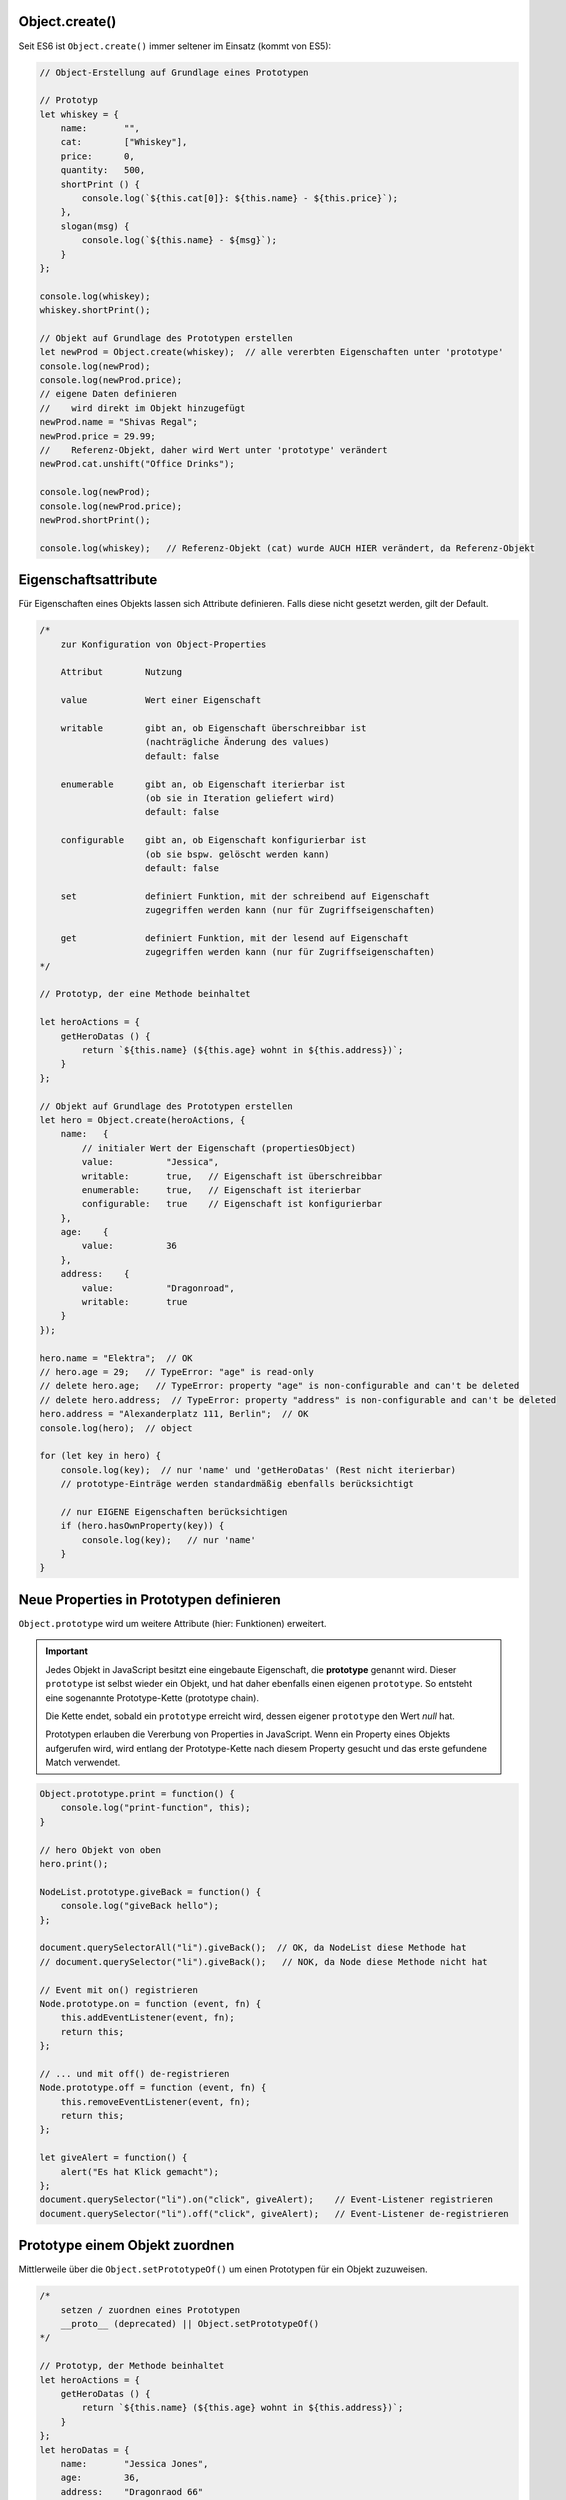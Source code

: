 Object.create()
===============
Seit ES6 ist ``Object.create()`` immer seltener im Einsatz (kommt von ES5):

.. code-block:: javascript

    // Object-Erstellung auf Grundlage eines Prototypen

    // Prototyp
    let whiskey = {
        name:       "",
        cat:        ["Whiskey"],
        price:      0,
        quantity:   500,
        shortPrint () {
            console.log(`${this.cat[0]}: ${this.name} - ${this.price}`);
        },
        slogan(msg) {
            console.log(`${this.name} - ${msg}`);
        }
    };

    console.log(whiskey);
    whiskey.shortPrint();

    // Objekt auf Grundlage des Prototypen erstellen
    let newProd = Object.create(whiskey);  // alle vererbten Eigenschaften unter 'prototype'
    console.log(newProd);
    console.log(newProd.price);
    // eigene Daten definieren
    //    wird direkt im Objekt hinzugefügt
    newProd.name = "Shivas Regal";
    newProd.price = 29.99;
    //    Referenz-Objekt, daher wird Wert unter 'prototype' verändert
    newProd.cat.unshift("Office Drinks");

    console.log(newProd);
    console.log(newProd.price);
    newProd.shortPrint();

    console.log(whiskey);   // Referenz-Objekt (cat) wurde AUCH HIER verändert, da Referenz-Objekt

Eigenschaftsattribute
=====================
Für Eigenschaften eines Objekts lassen sich Attribute definieren. Falls diese
nicht gesetzt werden, gilt der Default.

.. code-block:: javascript

    /*
        zur Konfiguration von Object-Properties

        Attribut        Nutzung

        value           Wert einer Eigenschaft

        writable        gibt an, ob Eigenschaft überschreibbar ist
                        (nachträgliche Änderung des values)
                        default: false

        enumerable      gibt an, ob Eigenschaft iterierbar ist
                        (ob sie in Iteration geliefert wird)
                        default: false

        configurable    gibt an, ob Eigenschaft konfigurierbar ist
                        (ob sie bspw. gelöscht werden kann)
                        default: false

        set             definiert Funktion, mit der schreibend auf Eigenschaft
                        zugegriffen werden kann (nur für Zugriffseigenschaften)

        get             definiert Funktion, mit der lesend auf Eigenschaft
                        zugegriffen werden kann (nur für Zugriffseigenschaften)
    */

    // Prototyp, der eine Methode beinhaltet

    let heroActions = {
        getHeroDatas () {
            return `${this.name} (${this.age} wohnt in ${this.address})`;
        }
    };

    // Objekt auf Grundlage des Prototypen erstellen
    let hero = Object.create(heroActions, {
        name:   {
            // initialer Wert der Eigenschaft (propertiesObject)
            value:          "Jessica",
            writable:       true,   // Eigenschaft ist überschreibbar
            enumerable:     true,   // Eigenschaft ist iterierbar
            configurable:   true    // Eigenschaft ist konfigurierbar
        },
        age:    {
            value:          36
        },
        address:    {
            value:          "Dragonroad",
            writable:       true
        }
    });

    hero.name = "Elektra";  // OK
    // hero.age = 29;   // TypeError: "age" is read-only
    // delete hero.age;   // TypeError: property "age" is non-configurable and can't be deleted
    // delete hero.address;  // TypeError: property "address" is non-configurable and can't be deleted
    hero.address = "Alexanderplatz 111, Berlin";  // OK
    console.log(hero);  // object

    for (let key in hero) {
        console.log(key);  // nur 'name' und 'getHeroDatas' (Rest nicht iterierbar)
        // prototype-Einträge werden standardmäßig ebenfalls berücksichtigt

        // nur EIGENE Eigenschaften berücksichtigen
        if (hero.hasOwnProperty(key)) {
            console.log(key);   // nur 'name'
        }
    }

Neue Properties in Prototypen definieren
========================================
``Object.prototype`` wird um weitere Attribute (hier: Funktionen) erweitert.

.. important::

    Jedes Objekt in JavaScript besitzt eine eingebaute Eigenschaft, die **prototype** genannt wird.
    Dieser ``prototype`` ist selbst wieder ein Objekt, und hat daher ebenfalls einen eigenen ``prototype``.
    So entsteht eine sogenannte Prototype-Kette (prototype chain).

    Die Kette endet, sobald ein ``prototype`` erreicht wird, dessen eigener ``prototype`` den Wert *null* hat.

    Prototypen erlauben die Vererbung von Properties in JavaScript. Wenn ein Property
    eines Objekts aufgerufen wird, wird entlang der Prototype-Kette nach diesem
    Property gesucht und das erste gefundene Match verwendet.

.. code-block:: javascript

    Object.prototype.print = function() {
        console.log("print-function", this);
    }

    // hero Objekt von oben
    hero.print();

    NodeList.prototype.giveBack = function() {
        console.log("giveBack hello");
    };

    document.querySelectorAll("li").giveBack();  // OK, da NodeList diese Methode hat
    // document.querySelector("li").giveBack();   // NOK, da Node diese Methode nicht hat

    // Event mit on() registrieren
    Node.prototype.on = function (event, fn) {
        this.addEventListener(event, fn);
        return this;
    };

    // ... und mit off() de-registrieren
    Node.prototype.off = function (event, fn) {
        this.removeEventListener(event, fn);
        return this;
    };

    let giveAlert = function() {
        alert("Es hat Klick gemacht");
    };
    document.querySelector("li").on("click", giveAlert);    // Event-Listener registrieren
    document.querySelector("li").off("click", giveAlert);   // Event-Listener de-registrieren

Prototype einem Objekt zuordnen
===============================
Mittlerweile über die ``Object.setPrototypeOf()`` um einen Prototypen für ein
Objekt zuzuweisen.

.. code-block:: javascript

    /*
        setzen / zuordnen eines Prototypen
        __proto__ (deprecated) || Object.setPrototypeOf()
    */

    // Prototyp, der Methode beinhaltet
    let heroActions = {
        getHeroDatas () {
            return `${this.name} (${this.age} wohnt in ${this.address})`;
        }
    };
    let heroDatas = {
        name:       "Jessica Jones",
        age:        36,
        address:    "Dragonraod 66"
    };

    // Object.setPrototypeOf(object, prototype);
    // Füge 'heroActions' unter Prototypenn von 'heroDatas' hinzu
    Object.setPrototypeOf(heroDatas, heroActions);

    console.log(heroDatas.getHeroDatas());  // Jessica Jones (36 wohnt in Dragonraod 66)

Klassensyntax
=============
JS macht kein "richtiges" OOP, es fühlt sich aber so an.

.. code-block:: javascript

    class Product {

        // constructor = Herzstück der Klasse
        // wird beim Instanziieren zuerst ausgeführt
        constructor(prodName, prodPrice, prodCat, prodQty) {
            this.name = prodName;
            this._price = prodPrice;  // '_' um Property nicht mit Setter zu verwechseln
            this.cat = prodCat;
            this.qty = prodQty;
        }

        // über 'get' wird Funktion als Getter gekennzeichnet und ist nun eine Eigenschaft
        get shortPrint() {
            return `${this.name}: ${this._price} EUR (${this.qty} Stück auf Lager)`;
        }
        // hier kann arrow-function verwendet werden, da Objekt bereits erzeugt ist
        // Funktion wird im Objekt selbst verankert
        logThis = () => console.log(this);

        // über 'set' wird Funktion als Setter gekennzeichnet und ist nun eine Eigenschaft
        // Eigenschaft/Funktion wird im 'prototype' verankert
        set addQty(qty) {
            this.qty += qty;
        }

        set subQty(qty) {
            (this.checkQty(qty)) ? this.qty -= qty : console.log("unzureichender Lagerbestand");
        }

        checkQty(qty) {
            return (this.qty - qty > 1);
        }

        get price() {
            return this._price;
        }

        set price(newVal) {
            this._price = newVal;
        }

    };

    let newProd = new Product("Talisker", 49.99, "Whiskey", 500);
    console.log(newProd);
    newProd.logThis();

    // geht nicht mehr wegen 'set' Bezeichner ...
    // newProd.subQty(250);
    // newProd.addQty(100);
    // newProd.subQty(500);
    // ... muss nun als Eigenschaft verändert werden
    newProd.subQty = 250;       // 500 - 250 -> 250
    newProd.addQty = 100;       // 250 + 100 -> 150
    newProd.subQty = 500;       // 350 - 500 -> -150: checkQty verhindert Abzug von 500 Stück
    console.log(newProd);
    console.log(newProd.shortPrint);    // Talisker: 49.99 EUR (350 Stück auf Lager)

    /*
        Bezeichner für Getter und Setter müssen sich von Eigenschaften unterscheiden,
        damit es nicht zu Endlos-Rekursionen, Stack-Überlauf und letztlich
        Programmabsturz kommt

        oft werden Eigenschaften, auf die nicht direkt zugegriffen werden soll,
        mit '_' geprefixt - dann sind Zugriffsmethoden vorhanden!

        Jede Klasse in eigenem Skript verorten!
    */

Eigenschaftsattribute für Properties setzen
-------------------------------------------
.. code-block:: javascript

    // Vorhandene Property
    // -------------------

    //     im Objekt sind alle schon vorhandenen Attribute standardmäßig überschreibbar,
    //     sofern die Eigenschaftattribute nicht anders gesetzt wurden
    Object.defineProperty(newProd, "name", {
            writable: false
        }
    );
    //    bei Erzeugung von Objekten werden Eigenschaftsattribute auf 'true' gesetzt,
    //    wenn sie ohne Konfiguration der Eigenschaftsattribute erzeugt wurden

    // newProd.name = "whatever";  // TypeError: "name" is read-only

    // Neue Property
    // -------------
    Object.defineProperty(newProd, "desc", {
        value: "Best Quality Whiskey",
        enumerable: true
        // defineProperty: writable standardmäßig auf false -> read-only
    });

    // newProd.desc = "BliBlaBlub";  // TypeError: "desc" is read-only

    for (let key in newProd) {
        console.log(key);
    }

Arbeit mit Settern und Gettern der Eigenschaftsattribute
--------------------------------------------------------
Über ``Object.defineProperty()`` wird eine neue Property an ein bereits vorhandene
Instanz eines Objekts hinzugefügt:

.. code-block:: javascript

    let qualityVal = "Fine Best Strong...";
    Object.defineProperty(newProd, "quality", {
        get() {
            return qualityVal;
        },
        set(newVal) {
            qualityVal = newVal;
        },
        enumerable: true
    });

    console.log(newProd);
    newProd.quality = "Finest";
    console.log(newProd.quality);   // Finest

Kind-Klasse erstellen (Klassen erweitern)
-----------------------------------------

.. code-block:: javascript

    class LtdProduct extends Product {
        constructor (name, cat, price, qty, limit) {
            // immer zuerst super() aufrufen! (sonst Fehler)
            // danach neue / spezielleren Eigenschaften hinzufügen
            super(name, price, cat, qty);
            this.limit = limit;
        }
        // Methoden der Elternklasse stehen zur Verfügung
        // könnt diese nutzen, ändern oder überschreiben

        set addQty(qty) {
            (this.checkLimit(qty)) ? super.addQty = qty : console.log("Limit überschritten");
        }

        checkLimit(qty) {
            return !(this.qty + qty > this.limit);
        }
    }

    let ltdProduct = new LtdProduct("Talisker Limited Edition",
        "Home Drinks", 399.50, 250, 500);
    console.log(ltdProduct);
    ltdProduct.subQty = 59;
    console.log(ltdProduct.shortPrint);
    ltdProduct.addQty = 50;

Statische Objekt-Eigenschaften (Methoden & Properties)
------------------------------------------------------
Statische Eigenschaften und Methoden können nur auf der **Klasse** angewandt
werden, nicht auf der Instanz dieser Klasse.

.. code-block:: javascript

    // Statische Methoden
    // -> Anwendung nur auf Klasse, nicht auf Instanzen

    class Product {

        constructor(prodName, prodPrice, prodCat, prodQty, prodArt) {
            this.name = prodName;
            this._price = prodPrice;
            this.cat = prodCat;
            this.qty = prodQty;
            this.art = prodArt;
        }

        get shortPrint() {
            return `${this.name}: ${this._price} EUR (${this.qty} Stück auf Lager)`;
        }

        logThis = () => console.log(this);

        set addQty(qty) {
            this.qty += qty;
        }

        set subQty(qty) {
            (this.checkQty(qty)) ? this.qty -= qty : console.log("unzureichender Lagerbestand");
        }

        checkQty(qty) {
            return (this.qty - qty > 1);
        }

        get price() {
            return this._price;
        }

        set price(newVal) {
            this._price = newVal;
        }

        // Statische Methode
        static getWhiskey() {
            return {
                SL:     "Scotch",
                BB:     "Bourbon",
                IRE:    "Irish"
            };
        };

        // Statische Eigenschaft innerhalb der Klasse definieren
        // Achtung: stets im SCREAMING_SNAKE_CASE schreiben
        static artObj = {
            SL:     "Scotch",
            BB:     "Bourbon",
            IRE:    "Irish"
        }

    };

    // Statische Eigenschaft außerhalb eines Objekts definieren  -> VERALTET!!
    Product.WHISKEY_ART = {
        SL:     "Scotch",
        BB:     "Bourbon",
        IRE:    "Irish"
    }

    let newProd = new Product("Glennfiddich", 39.99, "Whiskey", 500, Product.getWhiskey().IRE);
    let newProd2 = new Product("Glennfiddich", 39.99, "Whiskey", 500, Product.artObj.IRE);
    let newProd3 = new Product("Glennfiddich", 39.99, "Whiskey", 500, Product.WHISKEY_ART.IRE);

    console.log(newProd);
    console.log(newProd2);
    console.log(newProd3);

    /*
        statische Methoden und Eigenschaften:
            - werden direkt auf Klasse aufgerufen
            - werden nicht vererbt => sind also auf Instanzebene nicht verfügbar
    */

    console.log(newProd.artObj);        // undefined
    console.log(newProd.WHISKEY_ART)    // undefined

Symbole in Klassen
------------------
Über ``Object.getOwnPropertySymbols()`` lassen sich alle Symbole eines Objekts
zurückgeben:

.. code-block:: javascript

    const DOG_NAME = Symbol("dogname");

    class Dog {
        constructor (name) {
            this[DOG_NAME] = name;  // muss über Property-Access definiert werden
        }

        get name () {
            return this[DOG_NAME];
        }

        set name(newVal) {
            this[DOG_NAME] = newVal;
        }
    }

    let myDog = new Dog("Snoopy");
    myDog.name = "Leika";
    console.log(myDog.name);    // Leika

    console.log(Object.getOwnPropertySymbols(myDog));   // [ Symbol("dogname") ]
    myDog[Object.getOwnPropertySymbols(myDog)[0]] = "Moja";
    console.log(myDog.name);    // Moja

Seit ES10 ist es möglich mit ``#`` eine private Eigenschaft zu definieren:

.. code-block:: javascript

    // private Eigenschaften (beginnt mit '#')
    // erst seit ES10 möglich
    // -> Zugriff nur innerhalb der Klasse, nicht von außerhalb
    class HomeAnimals {
        #anzahl;
        #initialCount;

        constructor(count = 0) {
            this.#initialCount = count;
            this.reset(count);  // --> #count = 0
        }

        reset(value = this.#initialCount) {
            this.#anzahl = value;
        }

        addAnimal (count = 1) {
            this.#anzahl += count;
        }

        subAnimal (count = 1) {
            this.#anzahl -= count;
        }

        get actCount() {
            return this.#anzahl;
        }
    }

    let myAnimals = new HomeAnimals();      // myAnimals.#count = 0
    console.log(myAnimals);

    myAnimals.addAnimal(3);     // myAnimals.#count = 3
    myAnimals.addAnimal();      // myAnimals.#count = 4
    myAnimals.reset(2);         // myAnimals.#count = 2
    myAnimals.subAnimal();      // myAnimals.#count = 1

    console.log(myAnimals.actCount);    // 1

    console.log(myAnimals["#anzahl"]);    // undefined --> da private Eigenschaft
    console.log(HomeAnimals["#anzahl"]);    // undefined --> da private Eigenschaft

